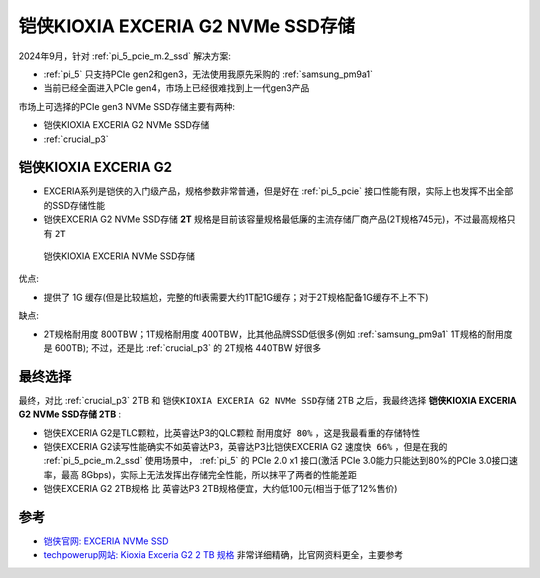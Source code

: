 .. _kioxia_exceria_g2:

====================================
铠侠KIOXIA EXCERIA G2 NVMe SSD存储
====================================

2024年9月，针对 :ref:`pi_5_pcie_m.2_ssd` 解决方案:

- :ref:`pi_5` 只支持PCIe gen2和gen3，无法使用我原先采购的 :ref:`samsung_pm9a1`
- 当前已经全面进入PCIe gen4，市场上已经很难找到上一代gen3产品

市场上可选择的PCIe gen3 NVMe SSD存储主要有两种:

- 铠侠KIOXIA EXCERIA G2 NVMe SSD存储
- :ref:`crucial_p3`

铠侠KIOXIA EXCERIA G2
=======================

- EXCERIA系列是铠侠的入门级产品，规格参数非常普通，但是好在 :ref:`pi_5_pcie` 接口性能有限，实际上也发挥不出全部的SSD存储性能
- 铠侠EXCERIA G2 NVMe SSD存储 **2T** 规格是目前该容量规格最低廉的主流存储厂商产品(2T规格745元)，不过最高规格只有 ``2T``

.. figure:: ../../../_static/linux/storage/nvme/exceria-nvme-ssd_img_prd001.png

   铠侠KIOXIA EXCERIA NVMe SSD存储

优点:

- 提供了 1G 缓存(但是比较尴尬，完整的ftl表需要大约1T配1G缓存；对于2T规格配备1G缓存不上不下)

缺点:

- 2T规格耐用度 800TBW；1T规格耐用度 400TBW，比其他品牌SSD低很多(例如 :ref:`samsung_pm9a1` 1T规格的耐用度是 600TB); 不过，还是比 :ref:`crucial_p3` 的 2T规格 440TBW 好很多

最终选择
=========

最终，对比 :ref:`crucial_p3` 2TB 和 ``铠侠KIOXIA EXCERIA G2 NVMe SSD存储`` 2TB 之后，我最终选择 **铠侠KIOXIA EXCERIA G2 NVMe SSD存储 2TB** :

- 铠侠EXCERIA G2是TLC颗粒，比英睿达P3的QLC颗粒 ``耐用度好 80%`` ，这是我最看重的存储特性
- 铠侠EXCERIA G2读写性能确实不如英睿达P3，英睿达P3比铠侠EXCERIA G2 ``速度快 66%`` ，但是在我的 :ref:`pi_5_pcie_m.2_ssd` 使用场景中， :ref:`pi_5` 的 PCIe 2.0 x1 接口(激活 PCIe 3.0能力只能达到80%的PCIe 3.0接口速率，最高 8Gbps)，实际上无法发挥出存储完全性能，所以抹平了两者的性能差距
- 铠侠EXCERIA G2 2TB规格 比 英睿达P3 2TB规格便宜，大约低100元(相当于低了12%售价)

参考
=====

- `铠侠官网: EXCERIA NVMe SSD <https://www.kioxia.com.cn/zh-cn/personal/ssd/exceria-nvme-ssd.html>`_
- `techpowerup网站: Kioxia Exceria G2 2 TB 规格 <https://www.techpowerup.com/ssd-specs/kioxia-exceria-g2-2-tb.d1340>`_ 非常详细精确，比官网资料更全，主要参考
